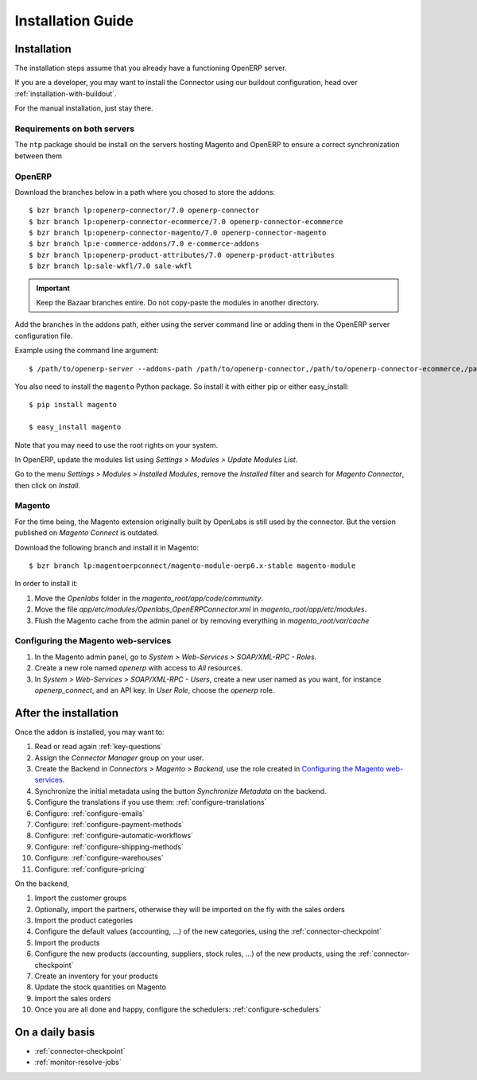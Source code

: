 .. _installation-guide:


##################
Installation Guide
##################


************
Installation
************

The installation steps assume that you already have a functioning OpenERP server.

If you are a developer, you may want to install the Connector using our
buildout configuration, head over :ref:`installation-with-buildout`.

For the manual installation, just stay there.

Requirements on both servers
============================

The ``ntp`` package should be install on the servers hosting Magento and
OpenERP to ensure a correct synchronization between them

OpenERP
=======

Download the branches below in a path where you chosed to store the addons::

    $ bzr branch lp:openerp-connector/7.0 openerp-connector
    $ bzr branch lp:openerp-connector-ecommerce/7.0 openerp-connector-ecommerce
    $ bzr branch lp:openerp-connector-magento/7.0 openerp-connector-magento
    $ bzr branch lp:e-commerce-addons/7.0 e-commerce-addons
    $ bzr branch lp:openerp-product-attributes/7.0 openerp-product-attributes
    $ bzr branch lp:sale-wkfl/7.0 sale-wkfl

.. important:: Keep the Bazaar branches entire. Do not copy-paste the modules
               in another directory.

Add the branches in the addons path, either using the server command
line or adding them in the OpenERP server configuration file.

Example using the command line argument::

    $ /path/to/openerp-server --addons-path /path/to/openerp-connector,/path/to/openerp-connector-ecommerce,/path/to/openerp-connector-magento,/path/to/e-commerce-addons,/path/to/openerp-product-attributes,/path/to/sale-wkfl

You also need to install the ``magento`` Python package.
So install it with either pip or either easy_install::

    $ pip install magento

    $ easy_install magento

Note that you may need to use the root rights on your system.

In OpenERP, update the modules list using `Settings > Modules > Update
Modules List`.

Go to the menu `Settings > Modules > Installed Modules`, remove the
`Installed` filter and search for `Magento Connector`, then click on
`Install`.


Magento
=======

For the time being, the Magento extension originally built by OpenLabs
is still used  by the connector. But the version published on `Magento
Connect` is outdated.

Download the following branch and install it in Magento::

    $ bzr branch lp:magentoerpconnect/magento-module-oerp6.x-stable magento-module

In order to install it:

1. Move the `Openlabs` folder in the
   `magento_root/app/code/community`.
#. Move the file `app/etc/modules/Openlabs_OpenERPConnector.xml` in
   `magento_root/app/etc/modules`.
#. Flush the Magento cache from the admin panel or by removing everything in
   `magento_root/var/cache`

Configuring the Magento web-services
====================================

1. In the Magento admin panel, go to `System > Web-Services >
   SOAP/XML-RPC - Roles`.
#. Create a new role named `openerp` with access to `All` resources.
#. In `System > Web-Services > SOAP/XML-RPC - Users`, create a new user
   named as you want, for instance `openerp_connect`, and an API key.
   In `User Role`, choose the `openerp` role.


**********************
After the installation
**********************

Once the addon is installed, you may want to:

1. Read or read again :ref:`key-questions`

#. Assign the `Connector Manager` group on your user.

#. Create the Backend in `Connectors > Magento > Backend`,
   use the role created in `Configuring the Magento web-services`_.

#. Synchronize the initial metadata using the button `Synchronize Metadata` on the backend.

#. Configure the translations if you use them: :ref:`configure-translations`

#. Configure: :ref:`configure-emails`

#. Configure: :ref:`configure-payment-methods`

#. Configure: :ref:`configure-automatic-workflows`

#. Configure: :ref:`configure-shipping-methods`

#. Configure: :ref:`configure-warehouses`

#. Configure: :ref:`configure-pricing`

On the backend,

#. Import the customer groups

#. Optionally, import the partners, otherwise they
   will be imported on the fly with the sales orders

#. Import the product categories

#. Configure the default values (accounting, ...)
   of the new categories, using the :ref:`connector-checkpoint`

#. Import the products

#. Configure the new products (accounting, suppliers, stock rules, ...)
   of the new products, using the :ref:`connector-checkpoint`

#. Create an inventory for your products

#. Update the stock quantities on Magento

#. Import the sales orders

#. Once you are all done and happy, configure the schedulers: :ref:`configure-schedulers`


****************
On a daily basis
****************

* :ref:`connector-checkpoint`
* :ref:`monitor-resolve-jobs`
